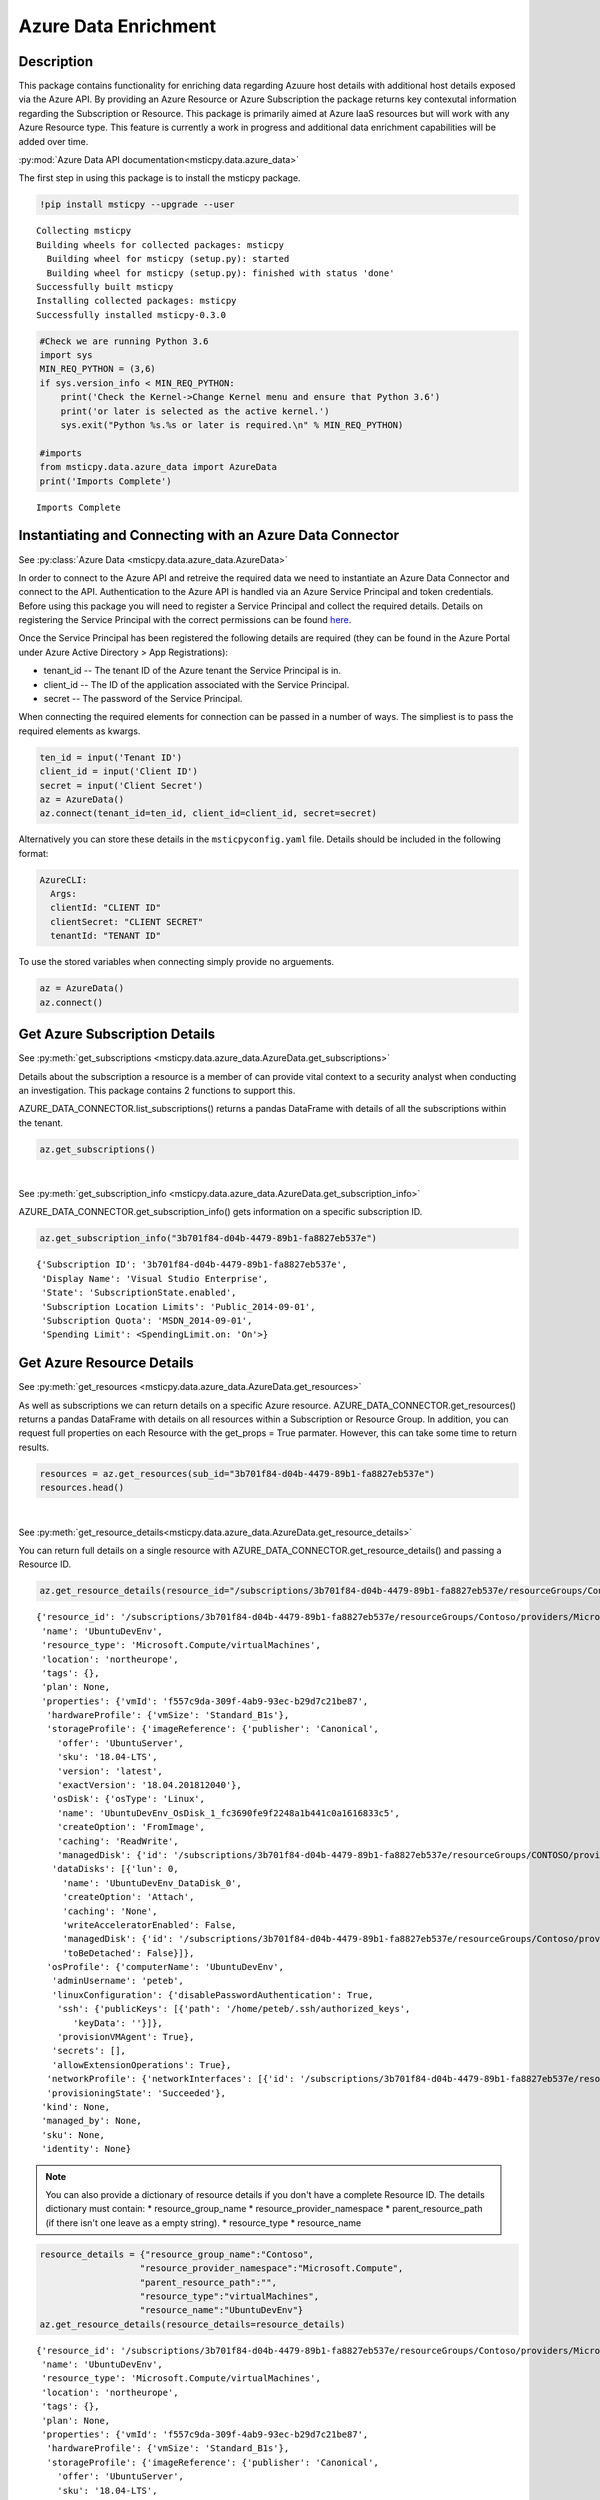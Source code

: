 Azure Data Enrichment
=====================

Description
-----------

This package contains functionality for enriching data regarding Azuure
host details with additional host details exposed via the Azure API.
By providing an Azure Resource or Azure Subscription the package returns
key contexutal information regarding the Subscription or Resource.
This package is primarily aimed at Azure IaaS resources but will work
with any Azure Resource type.
This feature is currently a work in progress and additional data
enrichment capabilities will be added over time.

:py:mod:`Azure Data API documentation<msticpy.data.azure_data>`

The first step in using this package is to install the msticpy package.

.. code:: ipython3

    !pip install msticpy --upgrade --user


.. parsed-literal::

    Collecting msticpy
    Building wheels for collected packages: msticpy
      Building wheel for msticpy (setup.py): started
      Building wheel for msticpy (setup.py): finished with status 'done'
    Successfully built msticpy
    Installing collected packages: msticpy
    Successfully installed msticpy-0.3.0


.. code:: ipython3

    #Check we are running Python 3.6
    import sys
    MIN_REQ_PYTHON = (3,6)
    if sys.version_info < MIN_REQ_PYTHON:
        print('Check the Kernel->Change Kernel menu and ensure that Python 3.6')
        print('or later is selected as the active kernel.')
        sys.exit("Python %s.%s or later is required.\n" % MIN_REQ_PYTHON)

    #imports
    from msticpy.data.azure_data import AzureData
    print('Imports Complete')


.. parsed-literal::

    Imports Complete


Instantiating and Connecting with an Azure Data Connector
---------------------------------------------------------
See :py:class:`Azure Data <msticpy.data.azure_data.AzureData>`

In order to connect to the Azure API and retreive the required data
we need to instantiate an Azure Data Connector and connect to the API.
Authentication to the Azure API is handled via an Azure Service
Principal and token credentials. Before using this package you will
need to register a Service Principal and collect the required details.
Details on registering the Service Principal with the correct
permissions can be found `here <https://docs.microsoft.com/en-us/cli/azure/create-an-azure-service-principal-azure-cli?toc=%2Fazure%2Fazure-resource-manager%2Ftoc.json&view=azure-cli-latest>`__.

Once the Service Principal has been registered the following details
are required (they can be found in the Azure Portal under
Azure Active Directory > App Registrations):

* tenant_id -- The tenant ID of the Azure tenant the Service Principal is in.
* client_id -- The ID of the application associated with the Service
  Principal.
* secret -- The password of the Service Principal.

When connecting the required elements for connection can be passed in
a number of ways. The simpliest is to pass the required elements as
kwargs.

.. code:: ipython3

        ten_id = input('Tenant ID')
        client_id = input('Client ID')
        secret = input('Client Secret')
        az = AzureData()
        az.connect(tenant_id=ten_id, client_id=client_id, secret=secret)

Alternatively you can store these details in the ``msticpyconfig.yaml``
file. Details should be included in the following format:

.. code:: yaml

      AzureCLI:
        Args:
        clientId: "CLIENT ID"
        clientSecret: "CLIENT SECRET"
        tenantId: "TENANT ID"

To use the stored variables when connecting simply provide no arguements.

.. code:: ipython3

        az = AzureData()
        az.connect()

Get Azure Subscription Details
------------------------------

See :py:meth:`get_subscriptions <msticpy.data.azure_data.AzureData.get_subscriptions>`

Details about the subscription a resource is a member of can provide
vital context to a security analyst when conducting an investigation.
This package contains 2 functions to support this.

AZURE_DATA_CONNECTOR.list_subscriptions() returns a pandas DataFrame
with details of all the subscriptions within the tenant.

.. code:: ipython3

    az.get_subscriptions()


.. raw:: html

    <div>
    <style scoped>
        .dataframe tbody tr th:only-of-type {
            vertical-align: middle;
        }

        .dataframe tbody tr th {
            vertical-align: top;
        }

        .dataframe thead th {
            text-align: right;
        }
    </style>
    <table border="1" class="dataframe">
      <thead>
        <tr style="text-align: right;">
          <th></th>
          <th>Subscription ID</th>
          <th>Display Name</th>
          <th>State</th>
        </tr>
      </thead>
      <tbody>
        <tr>
          <td>0</td>
          <td>3b701f84-d04b-4479-89b1-fa8827eb537e</td>
          <td>Visual Studio Enterprise</td>
          <td>SubscriptionState.enabled</td>
        </tr>
      </tbody>
    </table>
    </div>

|

See :py:meth:`get_subscription_info <msticpy.data.azure_data.AzureData.get_subscription_info>`

AZURE_DATA_CONNECTOR.get_subscription_info() gets information on a
specific subscription ID.


.. code:: ipython3

    az.get_subscription_info("3b701f84-d04b-4479-89b1-fa8827eb537e")


.. parsed-literal::

    {'Subscription ID': '3b701f84-d04b-4479-89b1-fa8827eb537e',
     'Display Name': 'Visual Studio Enterprise',
     'State': 'SubscriptionState.enabled',
     'Subscription Location Limits': 'Public_2014-09-01',
     'Subscription Quota': 'MSDN_2014-09-01',
     'Spending Limit': <SpendingLimit.on: 'On'>}

Get Azure Resource Details
--------------------------

See :py:meth:`get_resources <msticpy.data.azure_data.AzureData.get_resources>`

As well as subscriptions we can return details on a specific Azure
resource.
AZURE_DATA_CONNECTOR.get_resources() returns a pandas DataFrame with
details on all resources within a Subscription or Resource Group.
In addition, you can request full properties on each Resource with the
get_props = True parmater. However, this can take some time to return
results.

.. code:: ipython3

    resources = az.get_resources(sub_id="3b701f84-d04b-4479-89b1-fa8827eb537e")
    resources.head()


.. raw:: html

    <div>
    <style scoped>
        .dataframe tbody tr th:only-of-type {
            vertical-align: middle;
        }

        .dataframe tbody tr th {
            vertical-align: top;
        }

        .dataframe thead th {
            text-align: right;
        }
    </style>
    <table border="1" class="dataframe">
      <thead>
        <tr style="text-align: right;">
          <th></th>
          <th>resource_id</th>
          <th>name</th>
          <th>resource_type</th>
          <th>location</th>
          <th>tags</th>
          <th>plan</th>
          <th>properties</th>
          <th>kind</th>
          <th>managed_by</th>
          <th>sku</th>
          <th>identity</th>
        </tr>
      </thead>
      <tbody>
        <tr>
          <td>0</td>
          <td>/subscriptions/3b701f84-d04b-4479-89b1-fa8827e...</td>
          <td>cloud-shell-storage-westeurope-vnet</td>
          <td>Microsoft.Network/virtualNetworks</td>
          <td>centralus</td>
          <td>{}</td>
          <td>None</td>
          <td>None</td>
          <td>None</td>
          <td>None</td>
          <td>None</td>
          <td>None</td>
        </tr>
        <tr>
          <td>1</td>
          <td>/subscriptions/3b701f84-d04b-4479-89b1-fa8827e...</td>
          <td>csb3b701f84d04bx4479x89b</td>
          <td>Microsoft.Storage/storageAccounts</td>
          <td>westeurope</td>
          <td>{'ms-resource-usage': 'azure-cloud-shell'}</td>
          <td>None</td>
          <td>None</td>
          <td>Storage</td>
          <td>None</td>
          <td>{'additional_properties': {}, 'name': 'Standar...</td>
          <td>None</td>
        </tr>
        <tr>
          <td>2</td>
          <td>/subscriptions/3b701f84-d04b-4479-89b1-fa8827e...</td>
          <td>bluepot-01_OsDisk_1_ad7a7c0383444f02830ba46418...</td>
          <td>Microsoft.Compute/disks</td>
          <td>westus</td>
          <td>None</td>
          <td>None</td>
          <td>None</td>
          <td>None</td>
          <td>/subscriptions/3b701f84-d04b-4479-89b1-fa8827e...</td>
          <td>None</td>
          <td>None</td>
        </tr>
        <tr>
          <td>3</td>
          <td>/subscriptions/3b701f84-d04b-4479-89b1-fa8827e...</td>
          <td>bluepot-02_OsDisk_1_dce988e082e54617ae3622eca0...</td>
          <td>Microsoft.Compute/disks</td>
          <td>westus</td>
          <td>None</td>
          <td>None</td>
          <td>None</td>
          <td>None</td>
          <td>/subscriptions/3b701f84-d04b-4479-89b1-fa8827e...</td>
          <td>None</td>
          <td>None</td>
        </tr>
        <tr>
          <td>4</td>
          <td>/subscriptions/3b701f84-d04b-4479-89b1-fa8827e...</td>
          <td>CentOS-Test_OsDisk_1_7ee38d36b893481e8a68405c0...</td>
          <td>Microsoft.Compute/disks</td>
          <td>westus</td>
          <td>None</td>
          <td>None</td>
          <td>None</td>
          <td>None</td>
          <td>/subscriptions/3b701f84-d04b-4479-89b1-fa8827e...</td>
          <td>{'additional_properties': {}, 'name': 'Premium...</td>
          <td>None</td>
        </tr>
      </tbody>
    </table>
    </div>

|

See :py:meth:`get_resource_details<msticpy.data.azure_data.AzureData.get_resource_details>`

You can return full details on a single resource with AZURE_DATA_CONNECTOR.get_resource_details() and passing a Resource ID.


.. code:: ipython3

    az.get_resource_details(resource_id="/subscriptions/3b701f84-d04b-4479-89b1-fa8827eb537e/resourceGroups/Contoso/providers/Microsoft.Compute/virtualMachines/UbuntuDevEnv")




.. parsed-literal::

    {'resource_id': '/subscriptions/3b701f84-d04b-4479-89b1-fa8827eb537e/resourceGroups/Contoso/providers/Microsoft.Compute/virtualMachines/UbuntuDevEnv',
     'name': 'UbuntuDevEnv',
     'resource_type': 'Microsoft.Compute/virtualMachines',
     'location': 'northeurope',
     'tags': {},
     'plan': None,
     'properties': {'vmId': 'f557c9da-309f-4ab9-93ec-b29d7c21be87',
      'hardwareProfile': {'vmSize': 'Standard_B1s'},
      'storageProfile': {'imageReference': {'publisher': 'Canonical',
        'offer': 'UbuntuServer',
        'sku': '18.04-LTS',
        'version': 'latest',
        'exactVersion': '18.04.201812040'},
       'osDisk': {'osType': 'Linux',
        'name': 'UbuntuDevEnv_OsDisk_1_fc3690fe9f2248a1b441c0a1616833c5',
        'createOption': 'FromImage',
        'caching': 'ReadWrite',
        'managedDisk': {'id': '/subscriptions/3b701f84-d04b-4479-89b1-fa8827eb537e/resourceGroups/CONTOSO/providers/Microsoft.Compute/disks/UbuntuDevEnv_OsDisk_1_fc3690fe9f2248a1b441c0a1616833c5'}},
       'dataDisks': [{'lun': 0,
         'name': 'UbuntuDevEnv_DataDisk_0',
         'createOption': 'Attach',
         'caching': 'None',
         'writeAcceleratorEnabled': False,
         'managedDisk': {'id': '/subscriptions/3b701f84-d04b-4479-89b1-fa8827eb537e/resourceGroups/Contoso/providers/Microsoft.Compute/disks/UbuntuDevEnv_DataDisk_0'},
         'toBeDetached': False}]},
      'osProfile': {'computerName': 'UbuntuDevEnv',
       'adminUsername': 'peteb',
       'linuxConfiguration': {'disablePasswordAuthentication': True,
        'ssh': {'publicKeys': [{'path': '/home/peteb/.ssh/authorized_keys',
           'keyData': ''}]},
        'provisionVMAgent': True},
       'secrets': [],
       'allowExtensionOperations': True},
      'networkProfile': {'networkInterfaces': [{'id': '/subscriptions/3b701f84-d04b-4479-89b1-fa8827eb537e/resourceGroups/Contoso/providers/Microsoft.Network/networkInterfaces/ubuntudevenv3'}]},
      'provisioningState': 'Succeeded'},
     'kind': None,
     'managed_by': None,
     'sku': None,
     'identity': None}


.. note:: You can also provide a dictionary of resource details if you
          don't have a complete Resource ID.
          The details dictionary must contain:
          * resource_group_name
          * resource_provider_namespace
          * parent_resource_path (if there isn't one leave as a empty string).
          * resource_type
          * resource_name

.. code:: ipython3

    resource_details = {"resource_group_name":"Contoso",
                       "resource_provider_namespace":"Microsoft.Compute",
                       "parent_resource_path":"",
                       "resource_type":"virtualMachines",
                       "resource_name":"UbuntuDevEnv"}
    az.get_resource_details(resource_details=resource_details)




.. parsed-literal::

    {'resource_id': '/subscriptions/3b701f84-d04b-4479-89b1-fa8827eb537e/resourceGroups/Contoso/providers/Microsoft.Compute/virtualMachines/UbuntuDevEnv',
     'name': 'UbuntuDevEnv',
     'resource_type': 'Microsoft.Compute/virtualMachines',
     'location': 'northeurope',
     'tags': {},
     'plan': None,
     'properties': {'vmId': 'f557c9da-309f-4ab9-93ec-b29d7c21be87',
      'hardwareProfile': {'vmSize': 'Standard_B1s'},
      'storageProfile': {'imageReference': {'publisher': 'Canonical',
        'offer': 'UbuntuServer',
        'sku': '18.04-LTS',
        'version': 'latest',
        'exactVersion': '18.04.201812040'},
       'osDisk': {'osType': 'Linux',
        'name': 'UbuntuDevEnv_OsDisk_1_fc3690fe9f2248a1b441c0a1616833c5',
        'createOption': 'FromImage',
        'caching': 'ReadWrite',
        'managedDisk': {'id': '/subscriptions/3b701f84-d04b-4479-89b1-fa8827eb537e/resourceGroups/CONTOSO/providers/Microsoft.Compute/disks/UbuntuDevEnv_OsDisk_1_fc3690fe9f2248a1b441c0a1616833c5'}},
       'dataDisks': [{'lun': 0,
         'name': 'UbuntuDevEnv_DataDisk_0',
         'createOption': 'Attach',
         'caching': 'None',
         'writeAcceleratorEnabled': False,
         'managedDisk': {'id': '/subscriptions/3b701f84-d04b-4479-89b1-fa8827eb537e/resourceGroups/Contoso/providers/Microsoft.Compute/disks/UbuntuDevEnv_DataDisk_0'},
         'toBeDetached': False}]},
      'osProfile': {'computerName': 'UbuntuDevEnv',
       'adminUsername': 'peteb',
       'linuxConfiguration': {'disablePasswordAuthentication': True,
        'ssh': {'publicKeys': [{'path': '/home/peteb/.ssh/authorized_keys',
           'keyData': ''}]},
        'provisionVMAgent': True},
       'secrets': [],
       'allowExtensionOperations': True},
      'networkProfile': {'networkInterfaces': [{'id': '/subscriptions/3b701f84-d04b-4479-89b1-fa8827eb537e/resourceGroups/Contoso/providers/Microsoft.Network/networkInterfaces/ubuntudevenv3'}]},
      'provisioningState': 'Succeeded'},
     'kind': None,
     'managed_by': None,
     'sku': None,
     'identity': None}
